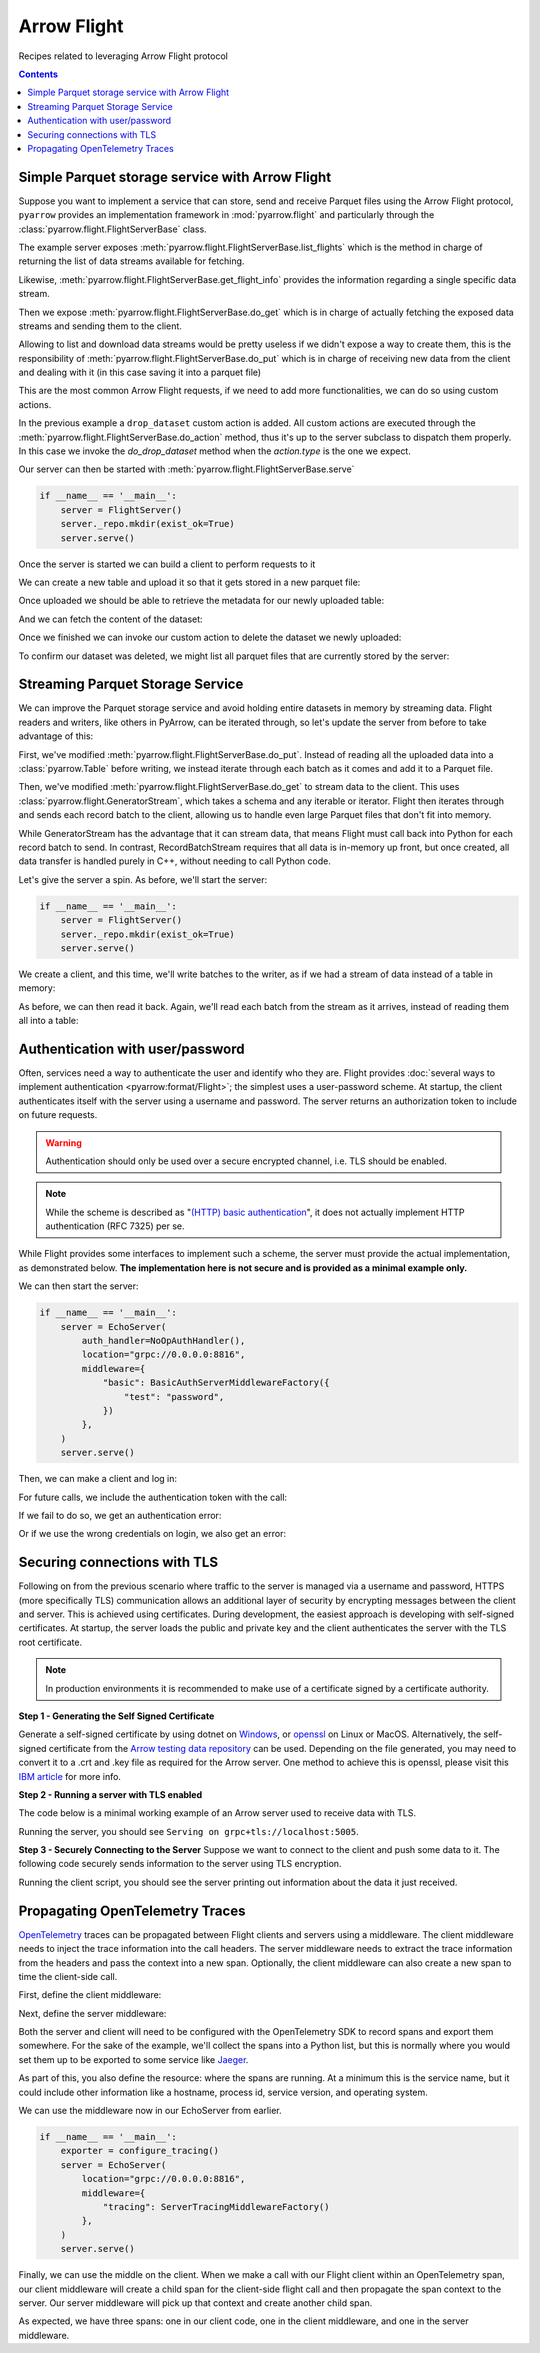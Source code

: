 .. Licensed to the Apache Software Foundation (ASF) under one
.. or more contributor license agreements.  See the NOTICE file
.. distributed with this work for additional information
.. regarding copyright ownership.  The ASF licenses this file
.. to you under the Apache License, Version 2.0 (the
.. "License"); you may not use this file except in compliance
.. with the License.  You may obtain a copy of the License at

..   http://www.apache.org/licenses/LICENSE-2.0

.. Unless required by applicable law or agreed to in writing,
.. software distributed under the License is distributed on an
.. "AS IS" BASIS, WITHOUT WARRANTIES OR CONDITIONS OF ANY
.. KIND, either express or implied.  See the License for the
.. specific language governing permissions and limitations
.. under the License.

============
Arrow Flight
============

Recipes related to leveraging Arrow Flight protocol

.. contents::

Simple Parquet storage service with Arrow Flight
================================================

Suppose you want to implement a service that can store, send and receive
Parquet files using the Arrow Flight protocol,
``pyarrow`` provides an implementation framework in :mod:`pyarrow.flight`
and particularly through the :class:`pyarrow.flight.FlightServerBase` class.

.. testcode::

    import pathlib

    import pyarrow as pa
    import pyarrow.flight
    import pyarrow.parquet


    class FlightServer(pa.flight.FlightServerBase):

        def __init__(self, location="grpc://0.0.0.0:8815",
                    repo=pathlib.Path("./datasets"), **kwargs):
            super(FlightServer, self).__init__(location, **kwargs)
            self._location = location
            self._repo = repo

        def _make_flight_info(self, dataset):
            dataset_path = self._repo / dataset
            schema = pa.parquet.read_schema(dataset_path)
            metadata = pa.parquet.read_metadata(dataset_path)
            descriptor = pa.flight.FlightDescriptor.for_path(
                dataset.encode('utf-8')
            )
            endpoints = [pa.flight.FlightEndpoint(dataset, [self._location])]
            return pyarrow.flight.FlightInfo(schema,
                                            descriptor,
                                            endpoints,
                                            metadata.num_rows,
                                            metadata.serialized_size)

        def list_flights(self, context, criteria):
            for dataset in self._repo.iterdir():
                yield self._make_flight_info(dataset.name)

        def get_flight_info(self, context, descriptor):
            return self._make_flight_info(descriptor.path[0].decode('utf-8'))

        def do_put(self, context, descriptor, reader, writer):
            dataset = descriptor.path[0].decode('utf-8')
            dataset_path = self._repo / dataset
            data_table = reader.read_all()
            pa.parquet.write_table(data_table, dataset_path)

        def do_get(self, context, ticket):
            dataset = ticket.ticket.decode('utf-8')
            dataset_path = self._repo / dataset
            return pa.flight.RecordBatchStream(pa.parquet.read_table(dataset_path))

        def list_actions(self, context):
            return [
                ("drop_dataset", "Delete a dataset."),
            ]

        def do_action(self, context, action):
            if action.type == "drop_dataset":
                self.do_drop_dataset(action.body.to_pybytes().decode('utf-8'))
            else:
                raise NotImplementedError

        def do_drop_dataset(self, dataset):
            dataset_path = self._repo / dataset
            dataset_path.unlink()

The example server exposes :meth:`pyarrow.flight.FlightServerBase.list_flights`
which is the method in charge of returning the list of data streams available
for fetching.

Likewise, :meth:`pyarrow.flight.FlightServerBase.get_flight_info` provides
the information regarding a single specific data stream.

Then we expose :meth:`pyarrow.flight.FlightServerBase.do_get` which is in charge
of actually fetching the exposed data streams and sending them to the client.

Allowing to list and download data streams would be pretty useless if we didn't
expose a way to create them, this is the responsibility of
:meth:`pyarrow.flight.FlightServerBase.do_put` which is in charge of receiving
new data from the client and dealing with it (in this case saving it
into a parquet file)

This are the most common Arrow Flight requests, if we need to add more
functionalities, we can do so using custom actions.

In the previous example a ``drop_dataset`` custom action is added.
All custom actions are executed through the
:meth:`pyarrow.flight.FlightServerBase.do_action` method, thus it's up to
the server subclass to dispatch them properly. In this case we invoke
the `do_drop_dataset` method when the `action.type` is the one we expect.

Our server can then be started with
:meth:`pyarrow.flight.FlightServerBase.serve`

.. code-block::

    if __name__ == '__main__':
        server = FlightServer()
        server._repo.mkdir(exist_ok=True)
        server.serve()

.. testcode::
    :hide:

    # Code block to start for real a server in background
    # and wait for it to be available.
    # Previous code block is just to show to user how to start it.
    import tempfile
    repo = tempfile.TemporaryDirectory(prefix="arrow-cookbook-flight")
    server = FlightServer(repo=pathlib.Path(repo.name))

    pa.flight.connect("grpc://0.0.0.0:8815").wait_for_available()

Once the server is started we can build a client to perform
requests to it

.. testcode::

    import pyarrow as pa
    import pyarrow.flight

    client = pa.flight.connect("grpc://0.0.0.0:8815")

We can create a new table and upload it so that it gets stored
in a new parquet file:

.. testcode::

    # Upload a new dataset
    data_table = pa.table(
        [["Mario", "Luigi", "Peach"]],
        names=["Character"]
    )
    upload_descriptor = pa.flight.FlightDescriptor.for_path("uploaded.parquet")
    writer, _ = client.do_put(upload_descriptor, data_table.schema)
    writer.write_table(data_table)
    writer.close()

Once uploaded we should be able to retrieve the metadata for our
newly uploaded table:

.. testcode::

    # Retrieve metadata of newly uploaded dataset
    flight = client.get_flight_info(upload_descriptor)
    descriptor = flight.descriptor
    print("Path:", descriptor.path[0].decode('utf-8'), "Rows:", flight.total_records, "Size:", flight.total_bytes)
    print("=== Schema ===")
    print(flight.schema)
    print("==============")

.. testoutput::

    Path: uploaded.parquet Rows: 3 Size: ...
    === Schema ===
    Character: string
    ==============

And we can fetch the content of the dataset:

.. testcode::

    # Read content of the dataset
    reader = client.do_get(flight.endpoints[0].ticket)
    read_table = reader.read_all()
    print(read_table.to_pandas().head())

.. testoutput::

      Character
    0     Mario
    1     Luigi
    2     Peach

Once we finished we can invoke our custom action to delete the
dataset we newly uploaded:

.. testcode::

    # Drop the newly uploaded dataset
    client.do_action(pa.flight.Action("drop_dataset", "uploaded.parquet".encode('utf-8')))

.. testcode::
    :hide:

    # Deal with a bug in do_action, see ARROW-14255
    # can be removed once 6.0.0 is released.
    try:
        list(client.do_action(pa.flight.Action("drop_dataset", "uploaded.parquet".encode('utf-8'))))
    except:
        pass

To confirm our dataset was deleted,
we might list all parquet files that are currently stored by the server:

.. testcode::

    # List existing datasets.
    for flight in client.list_flights():
        descriptor = flight.descriptor
        print("Path:", descriptor.path[0].decode('utf-8'), "Rows:", flight.total_records, "Size:", flight.total_bytes)
        print("=== Schema ===")
        print(flight.schema)
        print("==============")
        print("")

.. testcode::
    :hide:

    # Shutdown the server
    server.shutdown()
    repo.cleanup()

Streaming Parquet Storage Service
=================================

We can improve the Parquet storage service and avoid holding entire datasets in
memory by streaming data. Flight readers and writers, like others in PyArrow,
can be iterated through, so let's update the server from before to take
advantage of this:

.. testcode::

   import pathlib

   import pyarrow as pa
   import pyarrow.flight
   import pyarrow.parquet


   class FlightServer(pa.flight.FlightServerBase):

       def __init__(self, location="grpc://0.0.0.0:8815",
                   repo=pathlib.Path("./datasets"), **kwargs):
           super(FlightServer, self).__init__(location, **kwargs)
           self._location = location
           self._repo = repo

       def _make_flight_info(self, dataset):
           dataset_path = self._repo / dataset
           schema = pa.parquet.read_schema(dataset_path)
           metadata = pa.parquet.read_metadata(dataset_path)
           descriptor = pa.flight.FlightDescriptor.for_path(
               dataset.encode('utf-8')
           )
           endpoints = [pa.flight.FlightEndpoint(dataset, [self._location])]
           return pyarrow.flight.FlightInfo(schema,
                                           descriptor,
                                           endpoints,
                                           metadata.num_rows,
                                           metadata.serialized_size)

       def list_flights(self, context, criteria):
           for dataset in self._repo.iterdir():
               yield self._make_flight_info(dataset.name)

       def get_flight_info(self, context, descriptor):
           return self._make_flight_info(descriptor.path[0].decode('utf-8'))

       def do_put(self, context, descriptor, reader, writer):
           dataset = descriptor.path[0].decode('utf-8')
           dataset_path = self._repo / dataset
           # Read the uploaded data and write to Parquet incrementally
           with dataset_path.open("wb") as sink:
               with pa.parquet.ParquetWriter(sink, reader.schema) as writer:
                   for chunk in reader:
                       writer.write_table(pa.Table.from_batches([chunk.data]))

       def do_get(self, context, ticket):
           dataset = ticket.ticket.decode('utf-8')
           # Stream data from a file
           dataset_path = self._repo / dataset
           reader = pa.parquet.ParquetFile(dataset_path)
           return pa.flight.GeneratorStream(
               reader.schema_arrow, reader.iter_batches())

       def list_actions(self, context):
           return [
               ("drop_dataset", "Delete a dataset."),
           ]

       def do_action(self, context, action):
           if action.type == "drop_dataset":
               self.do_drop_dataset(action.body.to_pybytes().decode('utf-8'))
           else:
               raise NotImplementedError

       def do_drop_dataset(self, dataset):
           dataset_path = self._repo / dataset
           dataset_path.unlink()

First, we've modified :meth:`pyarrow.flight.FlightServerBase.do_put`. Instead
of reading all the uploaded data into a :class:`pyarrow.Table` before writing,
we instead iterate through each batch as it comes and add it to a Parquet file.

Then, we've modified :meth:`pyarrow.flight.FlightServerBase.do_get` to stream
data to the client. This uses :class:`pyarrow.flight.GeneratorStream`, which
takes a schema and any iterable or iterator. Flight then iterates through and
sends each record batch to the client, allowing us to handle even large Parquet
files that don't fit into memory.

While GeneratorStream has the advantage that it can stream data, that means
Flight must call back into Python for each record batch to send. In contrast,
RecordBatchStream requires that all data is in-memory up front, but once
created, all data transfer is handled purely in C++, without needing to call
Python code.

Let's give the server a spin. As before, we'll start the server:

.. code-block::

    if __name__ == '__main__':
        server = FlightServer()
        server._repo.mkdir(exist_ok=True)
        server.serve()

.. testcode::
    :hide:

    # Code block to start for real a server in background
    # and wait for it to be available.
    # Previous code block is just to show to user how to start it.
    import tempfile
    repo = tempfile.TemporaryDirectory(prefix="arrow-cookbook-flight")
    server = FlightServer(repo=pathlib.Path(repo.name))

    pa.flight.connect("grpc://0.0.0.0:8815").wait_for_available()

We create a client, and this time, we'll write batches to the writer, as if we
had a stream of data instead of a table in memory:

.. testcode::

   import pyarrow as pa
   import pyarrow.flight

   client = pa.flight.connect("grpc://0.0.0.0:8815")

   # Upload a new dataset
   NUM_BATCHES = 1024
   ROWS_PER_BATCH = 4096
   upload_descriptor = pa.flight.FlightDescriptor.for_path("streamed.parquet")
   batch = pa.record_batch([
       pa.array(range(ROWS_PER_BATCH)),
   ], names=["ints"])
   writer, _ = client.do_put(upload_descriptor, batch.schema)
   with writer:
       for _ in range(NUM_BATCHES):
           writer.write_batch(batch)

As before, we can then read it back. Again, we'll read each batch from the
stream as it arrives, instead of reading them all into a table:

.. testcode::

   # Read content of the dataset
   flight = client.get_flight_info(upload_descriptor)
   reader = client.do_get(flight.endpoints[0].ticket)
   total_rows = 0
   for chunk in reader:
       total_rows += chunk.data.num_rows
   print("Got", total_rows, "rows total, expected", NUM_BATCHES * ROWS_PER_BATCH)

.. testoutput::

   Got 4194304 rows total, expected 4194304

.. testcode::
    :hide:

    # Shutdown the server
    server.shutdown()
    repo.cleanup()

Authentication with user/password
=================================

Often, services need a way to authenticate the user and identify who
they are. Flight provides :doc:`several ways to implement
authentication <pyarrow:format/Flight>`; the simplest uses a
user-password scheme. At startup, the client authenticates itself with
the server using a username and password. The server returns an
authorization token to include on future requests.

.. warning:: Authentication should only be used over a secure encrypted
             channel, i.e. TLS should be enabled.

.. note:: While the scheme is described as "`(HTTP) basic
          authentication`_", it does not actually implement HTTP
          authentication (RFC 7325) per se.

While Flight provides some interfaces to implement such a scheme, the
server must provide the actual implementation, as demonstrated
below. **The implementation here is not secure and is provided as a
minimal example only.**

.. testcode::

   import base64
   import secrets

   import pyarrow as pa
   import pyarrow.flight


   class EchoServer(pa.flight.FlightServerBase):
       """A simple server that just echoes any requests from DoAction."""

       def do_action(self, context, action):
           return [action.type.encode("utf-8"), action.body]


   class BasicAuthServerMiddlewareFactory(pa.flight.ServerMiddlewareFactory):
       """
       Middleware that implements username-password authentication.

       Parameters
       ----------
       creds: Dict[str, str]
           A dictionary of username-password values to accept.
       """

       def __init__(self, creds):
           self.creds = creds
           # Map generated bearer tokens to users
           self.tokens = {}

       def start_call(self, info, headers):
           """Validate credentials at the start of every call."""
           # Search for the authentication header (case-insensitive)
           auth_header = None
           for header in headers:
               if header.lower() == "authorization":
                   auth_header = headers[header][0]
                   break

           if not auth_header:
               raise pa.flight.FlightUnauthenticatedError("No credentials supplied")

           # The header has the structure "AuthType TokenValue", e.g.
           # "Basic <encoded username+password>" or "Bearer <random token>".
           auth_type, _, value = auth_header.partition(" ")

           if auth_type == "Basic":
               # Initial "login". The user provided a username/password
               # combination encoded in the same way as HTTP Basic Auth.
               decoded = base64.b64decode(value).decode("utf-8")
               username, _, password = decoded.partition(':')
               if not password or password != self.creds.get(username):
                   raise pa.flight.FlightUnauthenticatedError("Unknown user or invalid password")
               # Generate a secret, random bearer token for future calls.
               token = secrets.token_urlsafe(32)
               self.tokens[token] = username
               return BasicAuthServerMiddleware(token)
           elif auth_type == "Bearer":
               # An actual call. Validate the bearer token.
               username = self.tokens.get(value)
               if username is None:
                   raise pa.flight.FlightUnauthenticatedError("Invalid token")
               return BasicAuthServerMiddleware(value)

           raise pa.flight.FlightUnauthenticatedError("No credentials supplied")


   class BasicAuthServerMiddleware(pa.flight.ServerMiddleware):
       """Middleware that implements username-password authentication."""

       def __init__(self, token):
           self.token = token

       def sending_headers(self):
           """Return the authentication token to the client."""
           return {"authorization": f"Bearer {self.token}"}


   class NoOpAuthHandler(pa.flight.ServerAuthHandler):
       """
       A handler that implements username-password authentication.

       This is required only so that the server will respond to the internal
       Handshake RPC call, which the client calls when authenticate_basic_token
       is called. Otherwise, it should be a no-op as the actual authentication is
       implemented in middleware.
       """

       def authenticate(self, outgoing, incoming):
           pass

       def is_valid(self, token):
           return ""

We can then start the server:

.. code-block::

    if __name__ == '__main__':
        server = EchoServer(
            auth_handler=NoOpAuthHandler(),
            location="grpc://0.0.0.0:8816",
            middleware={
                "basic": BasicAuthServerMiddlewareFactory({
                    "test": "password",
                })
            },
        )
        server.serve()

.. testcode::
    :hide:

    # Code block to start for real a server in background
    # and wait for it to be available.
    # Previous code block is just to show to user how to start it.
    import threading
    server = EchoServer(
        auth_handler=NoOpAuthHandler(),
        location="grpc://0.0.0.0:8816",
        middleware={
            "basic": BasicAuthServerMiddlewareFactory({
                "test": "password",
            })
        },
    )
    t = threading.Thread(target=server.serve)
    t.start()

Then, we can make a client and log in:

.. testcode::

   import pyarrow as pa
   import pyarrow.flight

   client = pa.flight.connect("grpc://0.0.0.0:8816")

   token_pair = client.authenticate_basic_token(b'test', b'password')
   print(token_pair)

.. testoutput::

   (b'authorization', b'Bearer ...')

For future calls, we include the authentication token with the call:

.. testcode::

   action = pa.flight.Action("echo", b"Hello, world!")
   options = pa.flight.FlightCallOptions(headers=[token_pair])
   for response in client.do_action(action=action, options=options):
       print(response.body.to_pybytes())

.. testoutput::

   b'echo'
   b'Hello, world!'

If we fail to do so, we get an authentication error:

.. testcode::

   try:
       list(client.do_action(action=action))
   except pa.flight.FlightUnauthenticatedError as e:
       print("Unauthenticated:", e)
   else:
       raise RuntimeError("Expected call to fail")

.. testoutput::

   Unauthenticated: No credentials supplied. Detail: Unauthenticated

Or if we use the wrong credentials on login, we also get an error:

.. testcode::

   try:
       client.authenticate_basic_token(b'invalid', b'password')
   except pa.flight.FlightUnauthenticatedError as e:
       print("Unauthenticated:", e)
   else:
       raise RuntimeError("Expected call to fail")

.. testoutput::

   Unauthenticated: Unknown user or invalid password. Detail: Unauthenticated

.. testcode::
    :hide:

    # Shutdown the server
    server.shutdown()

.. _(HTTP) basic authentication: https://developer.mozilla.org/en-US/docs/Web/HTTP/Authentication#basic_authentication_scheme

Securing connections with TLS
=================================

Following on from the previous scenario where traffic to the server is managed via a username and password, 
HTTPS (more specifically TLS) communication allows an additional layer of security by encrypting messages
between the client and server. This is achieved using certificates. During development, the easiest 
approach is developing with self-signed certificates. At startup, the server loads the public and private 
key and the client authenticates the server with the TLS root certificate.

.. note:: In production environments it is recommended to make use of a certificate signed by a certificate authority.

**Step 1 - Generating the Self Signed Certificate**  

Generate a self-signed certificate by using dotnet on `Windows`_, or `openssl`_ on Linux or MacOS. 
Alternatively, the self-signed certificate from the `Arrow testing data repository`_ can be used. 
Depending on the file generated, you may need to convert it to a .crt and .key file as required for the Arrow server. 
One method to achieve this is openssl, please visit this `IBM article`_ for more info. 


**Step 2 - Running a server with TLS enabled**

The code below is a minimal working example of an Arrow server used to receive data with TLS.

.. testcode::
    
    import argparse
    import pyarrow
    import pyarrow.flight
    
    
    class FlightServer(pyarrow.flight.FlightServerBase):
        def __init__(self, host="localhost", location=None,
                     tls_certificates=None, verify_client=False,
                     root_certificates=None, auth_handler=None):
            super(FlightServer, self).__init__(
                location, auth_handler, tls_certificates, verify_client,
                root_certificates)
            self.flights = {}
    
        @classmethod
        def descriptor_to_key(self, descriptor):
            return (descriptor.descriptor_type.value, descriptor.command,
                    tuple(descriptor.path or tuple()))
    
        def do_put(self, context, descriptor, reader, writer):
            key = FlightServer.descriptor_to_key(descriptor)
            print(key)
            self.flights[key] = reader.read_all()
            print(self.flights[key])
    
    
    def main():
        parser = argparse.ArgumentParser()
        parser.add_argument("--tls", nargs=2, default=None, metavar=('CERTFILE', 'KEYFILE'))
        args = parser.parse_args()                                
        tls_certificates = []
    
        scheme = "grpc+tls"
        host = "localhost"
        port = "5005"
        
        with open(args.tls[0], "rb") as cert_file:
            tls_cert_chain = cert_file.read()
        with open(args.tls[1], "rb") as key_file:
            tls_private_key = key_file.read()
    
        tls_certificates.append((tls_cert_chain, tls_private_key))
        
        location = "{}://{}:{}".format(scheme, host, port)
    
        server = FlightServer(host, location,
                              tls_certificates=tls_certificates)
        print("Serving on", location)
        server.serve()
    
    
    if __name__ == '__main__':
        main()

Running the server, you should see ``Serving on grpc+tls://localhost:5005``.

**Step 3 - Securely Connecting to the Server**
Suppose we want to connect to the client and push some data to it. The following code securely sends information to the server using TLS encryption.

.. testcode::
    
    import argparse
    import pyarrow
    import pyarrow.flight
    import pandas as pd
    
    # Assumes incoming data object is a Pandas Dataframe
    def push_to_server(name, data, client):
        object_to_send = pyarrow.Table.from_pandas(data)
        writer, _ = client.do_put(pyarrow.flight.FlightDescriptor.for_path(name), object_to_send.schema)
        writer.write_table(object_to_send)
        writer.close()
    
    def main():
        parser = argparse.ArgumentParser()
    
        parser.add_argument('--tls-roots', default=None,
                            help='Path to trusted TLS certificate(s)')
        parser.add_argument('--host', default="localhost",
                            help='Host endpoint')
        parser.add_argument('--port', default=5005,
                            help='Host port')
        args = parser.parse_args()
        kwargs = {}
    
        with open(args.tls_roots, "rb") as root_certs:
            kwargs["tls_root_certs"] = root_certs.read()
    
        client = pyarrow.flight.FlightClient(f"grpc+tls://{args.host}:{args.port}", **kwargs)
        data = {'Animal': ['Dog', 'Cat', 'Mouse'], 'Size': ['Big', 'Small', 'Tiny']}
        df = pd.DataFrame(data, columns=['Animal', 'Size'])
        push_to_server("AnimalData", df, client)
    
    if __name__ == '__main__':
        try:
            main()
        except Exception as e:
            print(e) 
            
Running the client script, you should see the server printing out information about the data it just received.

.. _IBM article: https://www.ibm.com/docs/en/arl/9.7?topic=certification-extracting-certificate-keys-from-pfx-file
.. _Windows: https://docs.microsoft.com/en-us/dotnet/core/additional-tools/self-signed-certificates-guide
.. _Arrow testing data repository: https://github.com/apache/arrow-testing/tree/master/data/flight
.. _openssl: https://www.ibm.com/docs/en/api-connect/2018.x?topic=overview-generating-self-signed-certificate-using-openssl

Propagating OpenTelemetry Traces
================================

OpenTelemetry_ traces can be propagated between Flight clients and servers using
a middleware. The client middleware needs to inject the trace information into
the call headers. The server middleware needs to extract the trace information
from the headers and pass the context into a new span. Optionally, the client
middleware can also create a new span to time the client-side call.

.. _OpenTelemetry: https://opentelemetry.io/docs/instrumentation/python/getting-started/

First, define the client middleware:

.. testcode::

    import pyarrow.flight as flight
    from opentelemetry import trace
    from opentelemetry.propagate import inject
    from opentelemetry.trace.status import StatusCode

    class ClientTracingMiddlewareFactory(flight.ClientMiddlewareFactory):
        def __init__(self):
            self._tracer = trace.get_tracer(__name__)

        def start_call(self, info):
            span = self._tracer.start_span(f"client.{info.method}")
            return ClientTracingMiddleware(span)

    class ClientTracingMiddleware(flight.ClientMiddleware):
        def __init__(self, span):
            self._span = span

        def sending_headers(self):
            ctx = trace.set_span_in_context(self._span)
            carrier = {}
            inject(carrier=carrier, context=ctx)
            return carrier

        def call_completed(self, exception):
            if exception:
                self._span.record_exception(exception)
                self._span.set_status(StatusCode.ERROR)
                print(exception)
            else:
                self._span.set_status(StatusCode.OK)
            self._span.end()

Next, define the server middleware:

.. testcode::

    import pyarrow.flight as flight
    from opentelemetry import trace
    from opentelemetry.propagate import extract
    from opentelemetry.trace.status import StatusCode

    class ServerTracingMiddlewareFactory(flight.ServerMiddlewareFactory):
        def __init__(self):
            self._tracer = trace.get_tracer(__name__)
        
        def start_call(self, info, headers):
            context = extract(headers)
            span = self._tracer.start_span(f"server.{info.method}", context=context)
            return ServerTracingMiddleware(span)
    
    class ServerTracingMiddleware(flight.ServerMiddleware):
        def __init__(self, span):
            self._span = span
        
        def call_completed(self, exception):
            if exception:
                self._span.record_exception(exception)
                self._span.set_status(StatusCode.ERROR)
                print(exception)
            else:
                self._span.set_status(StatusCode.OK)
            self._span.end()

Both the server and client will need to be configured with the OpenTelemetry SDK
to record spans and export them somewhere. For the sake of the example, we'll 
collect the spans into a Python list, but this is normally where you would set
them up to be exported to some service like `Jaeger`_.

As part of this, you also define the resource: where the spans are running.
At a minimum this is the service name, but it could include other information like
a hostname, process id, service version, and operating system.

.. _Jaeger: https://www.jaegertracing.io/

.. testcode::

    from opentelemetry import trace
    from opentelemetry.sdk.trace import TracerProvider
    from opentelemetry.sdk.trace.export import SimpleSpanProcessor
    from opentelemetry.sdk.resources import SERVICE_NAME, Resource
    from opentelemetry.sdk.trace.export import SpanExporter, SpanExportResult

    class TestSpanExporter(SpanExporter):
        def __init__(self):
            self.spans = []
    
        def export(self, spans):
            self.spans.extend(spans)
            return SpanExportResult.SUCCESS

    def configure_tracing():
        # Service name is required for most backends,
        # and although it's not necessary for console export,
        # it's good to set service name anyways.
        resource = Resource(attributes={
            SERVICE_NAME: "my-service"
        })
        exporter = TestSpanExporter()
        provider = TracerProvider(resource=resource)
        processor = SimpleSpanProcessor(exporter)
        provider.add_span_processor(processor)
        trace.set_tracer_provider(provider)
        return exporter

We can use the middleware now in our EchoServer from earlier. 

.. code-block::

    if __name__ == '__main__':
        exporter = configure_tracing()
        server = EchoServer(
            location="grpc://0.0.0.0:8816",
            middleware={
                "tracing": ServerTracingMiddlewareFactory()
            },
        )
        server.serve()

.. testcode::
    :hide:

    # Code block to start for real a server in background
    # and wait for it to be available.
    # Previous code block is just to show to user how to start it.
    import threading
    exporter = configure_tracing()
    server = EchoServer(
        location="grpc://0.0.0.0:8816",
        middleware={
            "tracing": ServerTracingMiddlewareFactory()
        },
    )
    t = threading.Thread(target=server.serve)
    t.start()

Finally, we can use the middle on the client. When we make a call with our 
Flight client within an OpenTelemetry span, our client middleware will create
a child span for the client-side flight call and then propagate the span
context to the server. Our server middleware will pick up that context and create
another child span.

.. testcode::

   import pyarrow as pa
   import pyarrow.flight
   from opentelemetry import trace

   # Client would normally also need to configure tracing, but for this example
   # the client and server are running in the same Python process.
   # exporter = configure_tracing()

   tracer = trace.get_tracer(__name__)

   client = pa.flight.connect(
       "grpc://0.0.0.0:8816",
       middleware=[ClientTracingMiddlewareFactory()],
   )

   with tracer.start_as_current_span("hello_world") as span:
       action = pa.flight.Action("echo", b"Hello, world!")
       client.do_action(action=action)
    
   print(f"There are {len(exporter.spans)} spans.")
   print(f"The span names are:\n  {list(span.name for span in exporter.spans)}.")
   print(f"The span status codes are:\n  "
         f"{list(span.status.status_code for span in exporter.spans)}.")

.. testoutput::

   There are 3 spans.
   The span names are:
     ['server.FlightMethod.DO_ACTION', 'client.FlightMethod.DO_ACTION', 'hello_world'].
   The span status codes are:
     [<StatusCode.OK: 1>, <StatusCode.OK: 1>, <StatusCode.UNSET: 0>].

As expected, we have three spans: one in our client code, one in the client
middleware, and one in the server middleware.

.. testcode::
    :hide:

    # Shutdown the server
    server.shutdown()